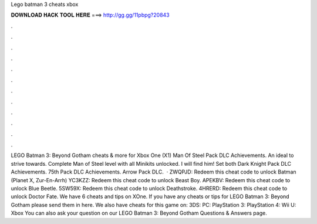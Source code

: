 Lego batman 3 cheats xbox

𝐃𝐎𝐖𝐍𝐋𝐎𝐀𝐃 𝐇𝐀𝐂𝐊 𝐓𝐎𝐎𝐋 𝐇𝐄𝐑𝐄 ===> http://gg.gg/11pbpg?20843

.

.

.

.

.

.

.

.

.

.

.

.

LEGO Batman 3: Beyond Gotham cheats & more for Xbox One (X1) Man Of Steel Pack DLC Achievements. An ideal to strive towards. Complete Man of Steel level with all Minikits unlocked. I will find him! Set both Dark Knight Pack DLC Achievements. 75th Pack DLC Achievements. Arrow Pack DLC.  · ZWQPJD: Redeem this cheat code to unlock Batman (Planet X, Zur-En-Arrh) YC3KZZ: Redeem this cheat code to unlock Beast Boy. APEKBV: Redeem this cheat code to unlock Blue Beetle. 5SW59X: Redeem this cheat code to unlock Deathstroke. 4HRERD: Redeem this cheat code to unlock Doctor Fate. We have 6 cheats and tips on XOne. If you have any cheats or tips for LEGO Batman 3: Beyond Gotham please send them in here. We also have cheats for this game on: 3DS: PC: PlayStation 3: PlayStation 4: Wii U: Xbox You can also ask your question on our LEGO Batman 3: Beyond Gotham Questions & Answers page.